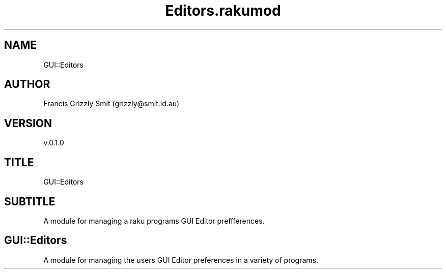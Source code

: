 .pc
.TH Editors.rakumod 1 2023-11-24
.SH "NAME"
GUI::Editors 
.SH "AUTHOR"
Francis Grizzly Smit (grizzly@smit\&.id\&.au)
.SH "VERSION"
v\&.0\&.1\&.0
.SH "TITLE"
GUI::Editors
.SH "SUBTITLE"
A module for managing a raku programs GUI Editor preffferences\&.
.SH GUI::Editors

A module for managing the users GUI Editor preferences in a variety of programs\&. 
